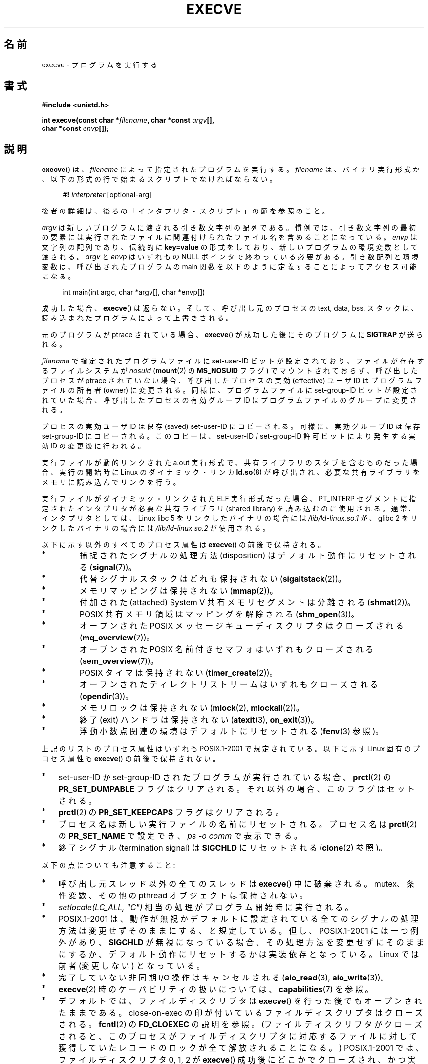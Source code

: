 .\" Hey Emacs! This file is -*- nroff -*- source.
.\"
.\" Copyright (c) 1992 Drew Eckhardt (drew@cs.colorado.edu), March 28, 1992
.\" and Copyright (c) 2006 Michael Kerrisk <mtk.manpages@gmail.com>
.\"
.\" Permission is granted to make and distribute verbatim copies of this
.\" manual provided the copyright notice and this permission notice are
.\" preserved on all copies.
.\"
.\" Permission is granted to copy and distribute modified versions of this
.\" manual under the conditions for verbatim copying, provided that the
.\" entire resulting derived work is distributed under the terms of a
.\" permission notice identical to this one.
.\"
.\" Since the Linux kernel and libraries are constantly changing, this
.\" manual page may be incorrect or out-of-date.  The author(s) assume no
.\" responsibility for errors or omissions, or for damages resulting from
.\" the use of the information contained herein.  The author(s) may not
.\" have taken the same level of care in the production of this manual,
.\" which is licensed free of charge, as they might when working
.\" professionally.
.\"
.\" Formatted or processed versions of this manual, if unaccompanied by
.\" the source, must acknowledge the copyright and authors of this work.
.\"
.\" Modified by Michael Haardt <michael@moria.de>
.\" Modified 1993-07-21 by Rik Faith <faith@cs.unc.edu>
.\" Modified 1994-08-21 by Michael Chastain <mec@shell.portal.com>:
.\" Modified 1997-01-31 by Eric S. Raymond <esr@thyrsus.com>
.\" Modified 1999-11-12 by Urs Thuermann <urs@isnogud.escape.de>
.\" Modified 2004-06-23 by Michael Kerrisk <mtk.manpages@gmail.com>
.\" 2006-09-04 Michael Kerrisk <mtk.manpages@gmail.com>
.\"     Added list of process attributes that are not preserved on exec().
.\" 2007-09-14 Ollie Wild <aaw@google.com>, mtk
.\"     Add text describing limits on command-line arguments + environment
.\"
.\"*******************************************************************
.\"
.\" This file was generated with po4a. Translate the source file.
.\"
.\"*******************************************************************
.TH EXECVE 2 2011\-09\-14 Linux "Linux Programmer's Manual"
.SH 名前
execve \- プログラムを実行する
.SH 書式
\fB#include <unistd.h>\fP
.sp
\fBint execve(const char *\fP\fIfilename\fP\fB, char *const \fP\fIargv\fP\fB[], \fP
.br
\fB char *const \fP\fIenvp\fP\fB[]);\fP
.SH 説明
\fBexecve\fP()  は、\fIfilename\fP によって指定されたプログラムを実行する。 \fIfilename\fP は、バイナリ実行形式か、
以下の形式の行で始まるスクリプトでなければならない。

.in +4n
.nf
\fB#!\fP \fIinterpreter \fP[optional\-arg]
.fi
.in

後者の詳細は、後ろの「インタプリタ・スクリプト」の節を参照のこと。

\fIargv\fP は新しいプログラムに渡される引き数文字列の配列である。
慣例では、引き数文字列の最初の要素には実行されたファイルに関連付けられた
ファイル名を含めることになっている。
\fIenvp\fP は文字列の配列であり、伝統的に \fBkey=value\fP の形式をしており、
新しいプログラムの環境変数として渡される。
\fIargv\fP と \fIenvp\fP はいずれもの NULL ポインタで終わっている必要がある。
引き数配列と環境変数は、呼び出されたプログラムの main 関数を
以下のように定義することによってアクセス可能になる。

.in +4n
.nf
int main(int argc, char *argv[], char *envp[])
.fi
.in

成功した場合、 \fBexecve\fP()  は返らない。 そして、呼び出し元のプロセスの text, data, bss, スタックは、
読み込まれたプログラムによって上書きされる。

元のプログラムが ptrace されている場合、 \fBexecve\fP()  が成功した後に そのプログラムに \fBSIGTRAP\fP が送られる。

\fIfilename\fP で指定されたプログラムファイルに set\-user\-ID ビットが設定されており、 ファイルが存在するファイルシステムが
\fInosuid\fP (\fBmount\fP(2)  の \fBMS_NOSUID\fP フラグ) でマウントされておらず、 呼び出したプロセスが ptrace
されていない場合、 呼び出したプロセスの実効 (effective) ユーザ ID は プログラムファイルの所有者 (owner) に変更される。
同様に、プログラムファイルに set\-group\-ID ビットが設定されていた場合、 呼び出したプロセスの有効グループ ID は
プログラムファイルのグループに変更される。

プロセスの実効ユーザ ID は保存 (saved) set\-user\-ID にコピーされる。 同様に、実効グループ ID は保存
set\-group\-ID にコピーされる。 このコピーは、set\-user\-ID / set\-group\-ID 許可ビットにより発生する 実効 ID
の変更後に行われる。

実行ファイルが動的リンクされた a.out 実行形式で、共有ライブラリの スタブを含むものだった場合、実行の開始時に Linux の
ダイナミック・リンカ \fBld.so\fP(8)  が呼び出され、必要な共有ライブラリをメモリに読み込んでリンクを行う。

実行ファイルがダイナミック・リンクされた ELF 実行形式だった場合、 PT_INTERP セグメントに指定されたインタプリタが必要な 共有ライブラリ
(shared library) を読み込むのに使用される。 通常、インタプリタとしては、 Linux libc 5 をリンクしたバイナリの場合には
\fI/lib/ld\-linux.so.1\fP が、 glibc 2 をリンクしたバイナリの場合には \fI/lib/ld\-linux.so.2\fP
が使用される。

以下に示す以外のすべてのプロセス属性は \fBexecve\fP()  の前後で保持される。
.IP *
捕捉されたシグナルの処理方法 (disposition) は デフォルト動作にリセットされる (\fBsignal\fP(7))。
.IP *
代替シグナルスタックはどれも保持されない (\fBsigaltstack\fP(2))。
.IP *
メモリマッピングは保持されない (\fBmmap\fP(2))。
.IP *
付加された (attached) System V 共有メモリセグメントは分離される (\fBshmat\fP(2))。
.IP *
POSIX 共有メモリ領域はマッピングを解除される (\fBshm_open\fP(3))。
.IP *
オープンされた POSIX メッセージキューディスクリプタはクローズされる (\fBmq_overview\fP(7))。
.IP *
オープンされた POSIX 名前付きセマフォはいずれもクローズされる (\fBsem_overview\fP(7))。
.IP *
POSIX タイマは保持されない (\fBtimer_create\fP(2))。
.IP *
オープンされたディレクトリストリームはいずれもクローズされる (\fBopendir\fP(3))。
.IP *
メモリロックは保持されない (\fBmlock\fP(2), \fBmlockall\fP(2))。
.IP *
終了 (exit) ハンドラは保持されない (\fBatexit\fP(3), \fBon_exit\fP(3))。
.IP *
浮動小数点関連の環境はデフォルトにリセットされる (\fBfenv\fP(3)  参照)。
.PP
上記のリストのプロセス属性はいずれも POSIX.1\-2001 で規定されている。 以下に示す Linux 固有のプロセス属性も \fBexecve\fP()
の前後で保持されない。
.IP * 3
set\-user\-ID か set\-group\-ID されたプログラムが実行されている場合、 \fBprctl\fP(2)  の
\fBPR_SET_DUMPABLE\fP フラグはクリアされる。それ以外の場合、このフラグはセットされる。
.IP *
\fBprctl\fP(2)  の \fBPR_SET_KEEPCAPS\fP フラグはクリアされる。
.IP *
プロセス名は新しい実行ファイルの名前にリセットされる。 プロセス名は \fBprctl\fP(2)  の \fBPR_SET_NAME\fP で設定でき、
\fIps\ \-o comm\fP で表示できる。
.IP *
終了シグナル (termination signal) は \fBSIGCHLD\fP にリセットされる (\fBclone\fP(2)  参照)。
.PP
以下の点についても注意すること:
.IP * 3
呼び出し元スレッド以外の全てのスレッドは \fBexecve\fP()  中に破棄される。 mutex、条件変数、その他の pthread
オブジェクトは保持されない。
.IP *
\fIsetlocale(LC_ALL, "C")\fP 相当の処理がプログラム開始時に実行される。
.IP *
POSIX.1\-2001 は、動作が無視かデフォルトに設定されている全てのシグナル の処理方法は変更せずそのままにする、と規定している。
但し、POSIX.1\-2001 には一つ例外があり、 \fBSIGCHLD\fP が無視になっている場合、
その処理方法を変更せずにそのままにするか、デフォルト動作にリセットするかは 実装依存となっている。 Linux では前者 (変更しない) となっている。
.IP *
完了していない非同期 I/O 操作はキャンセルされる (\fBaio_read\fP(3), \fBaio_write\fP(3))。
.IP *
\fBexecve\fP(2)  時のケーパビリティの扱いについては、 \fBcapabilities\fP(7)  を参照。
.IP *
.\" On Linux it appears that these file descriptors are
.\" always open after an execve(), and it looks like
.\" Solaris 8 and FreeBSD 6.1 are the same. -- mtk, 30 Apr 2007
デフォルトでは、ファイルディスクリプタは \fBexecve\fP()  を行った後でもオープンされたままである。 close\-on\-exec
の印が付いているファイルディスクリプタはクローズされる。 \fBfcntl\fP(2)  の \fBFD_CLOEXEC\fP の説明を参照。
(ファイルディスクリプタがクローズされると、このプロセスが ファイルディスクリプタに対応するファイルに対して獲得していた
レコードのロックが全て解放されることになる。)  POSIX.1\-2001 では、 ファイルディスクリプタ 0, 1, 2 が \fBexecve\fP()
成功後にどこかでクローズされ、かつ 実行されるファイルに set\-user_ID か set\-group_ID の許可ビットが
セットされていてプロセスが特権を獲得した場合、 システムは何らかのファイルをオープンする際に これらの番号のディスクリプタのどれかを使うことがある、
とされている。 原則として、移植性が必要なプログラムでは、 特権の有無に関わらず、 \fBexecve\fP()  の前後でこれら
3つのファイルディスクリプタがクローズされたままで あることを前提にすることはできない。
.SS インタプリタ・スクリプト
インタプリタ・スクリプトとは、実行許可が有効になっていて、 最初の行が以下の形になっているテキストファイルのことである。

.in +4n
.nf
\fB#!\fP \fIinterpreter \fP[optional\-arg]
.fi
.in

\fIinterpreter\fP は有効な実行ファイルのパス名でなければならず、 それ自身がスクリプトであってはならない。 \fBexecve\fP()  の
\fIfilename\fP 引き数がインタプリタスクリプトを指定している場合、 \fIinterpreter\fP は以下の引き数で起動される。

.in +4n
.nf
\fIinterpreter\fP [optional\-arg] \fIfilename\fP arg...
.fi
.in

\fIarg...\fP は \fBexecve\fP()  の \fIargv\fP 引き数が指すワード列である。

移植性を持たすには、 \fIoptional\-arg\fP は空か 1ワードだけにすべきである (つまり、ホワイト・スペースを含めるべきではない)。
下記の「注意」の節を参照。
.SS 引き数と環境変数の合計サイズの上限
ほとんどの UNIX の実装は、新しいプログラムに渡すことができる コマンドライン引き数 (\fIargv\fP)  と環境変数 (\fIenvp\fP)
の文字列群の合計サイズに何らかの上限を設けている。 POSIX.1 は、 \fBARG_MAX\fP 定数を使ってこの上限を決める実装を認めている
(\fBARG_MAX\fP は \fI<limits.h>\fP で定義されるか、実行時に \fIsysconf(_SC_ARG_MAX)\fP
の呼び出しで入手できるかのいずれかである)。

カーネル 2.6.23 より前の Linux では、環境変数と引き数の文字列群を 格納するのに使用されるメモリは 32 ページに制限されていた (32
ページというのはカーネル定数 \fBMAX_ARG_PAGES\fP で定義される)。したがって、 ページサイズが 4 kB のアーキテクチャでは、
最大サイズは 128 kB ということになる。

.\" For some background on the changes to ARG_MAX in kernels 2.6.23 and
.\" 2.6.25, see:
.\"     http://sourceware.org/bugzilla/show_bug.cgi?id=5786
.\"     http://bugzilla.kernel.org/show_bug.cgi?id=10095
.\"     http://thread.gmane.org/gmane.linux.kernel/646709/focus=648101,
.\"     checked into 2.6.25 as commit a64e715fc74b1a7dcc5944f848acc38b2c4d4ee2.
.\" Ollie: That doesn't include the lists of pointers, though,
.\" so the actual usage is a bit higher (1 pointer per argument).
カーネル 2.6.23 以降では、ほとんどのアーキテクチャにおいて、 \fBexecve\fP()  が呼び出された時点で適用されているリソースのソフト上限
\fBRLIMIT_STACK\fP に基づいたサイズ上限が使われる (メモリ管理ユニット (MMU) を持たないアーキテクチャは上記の変更の
例外であり、これらのアーキテクチャではカーネル 2.6.23 より前と 同じ上限がそのまま使用される)。
これらのアーキテクチャでは、合計サイズは許可されたスタックサイズの 1/4 に制限されている (1/4
の上限を設けているのは、新しいプログラムが必ずある程度の スタック空間を持てることを保証するためである)。 Linux 2.6.25
以降では、カーネルはこのサイズ上限に 32 ページの下限を 設けている。これにより、 \fBRLIMIT_STACK\fP
が非常に小さく設定された場合でも、アプリケーションが少なくとも Linux 2.6.23 以前で提供されていたのと同じ大きさの引き数と環境変数の空間
と同じだけは確保できることが保証されている (この最低限の保証は Linux 2.6.23 と 2.6.24 では提供されていない)。
また、各文字列の上限は 32 ページ (カーネル定数 \fBMAX_ARG_STRLEN\fP)  で、文字列数の最大値は 0x7FFFFFFF である。
.SH 返り値
成功すると \fBexecve\fP()  は返らない。エラーの場合は \-1 を返し、 \fIerrno\fP を適切に設定する。
.SH エラー
.TP 
\fBE2BIG\fP
環境変数 (\fIenvp\fP)  と引き数リスト (\fIargv\fP)  の合計バイト数が大き過ぎる。
.TP 
\fBEACCES\fP
\fIfilename\fP やスクリプトインタプリタ名の構成要素に検索許可 (search permission)  が与えられていない
(\fBpath_resolution\fP(7)  も参照すること)。
.TP 
\fBEACCES\fP
ファイルもしくはスクリプトのインタプリタが通常ファイル (regular file)  でない。
.TP 
\fBEACCES\fP
ファイルやスクリプトや ELF インタプリタに 実行許可 (execute permission) が与えられていない。
.TP 
\fBEACCES\fP
ファイル・システムが \fInoexec\fP でマウントされている。
.TP 
\fBEFAULT\fP
\fIfilename\fP がアクセス可能なアドレス空間の外を指している。
.TP 
\fBEINVAL\fP
ELF 実行形式で複数の PT_INTERP セグメントが存在する。 (すなわち複数のインタプリタを指定した。)
.TP 
\fBEIO\fP
I/O エラーが発生した。
.TP 
\fBEISDIR\fP
ELF インタプリタがディレクトリだった。
.TP 
\fBELIBBAD\fP
ELF インタプリタが理解できるフォーマットでなかった。
.TP 
\fBELOOP\fP
\fIfilename\fP やスクリプトや ELF のインタプリタを解決する際に遭遇した シンボリック・リンクが多過ぎる。
.TP 
\fBEMFILE\fP
そのプロセスがオープンできるファイル数の上限まで既にオープンしている。
.TP 
\fBENAMETOOLONG\fP
\fIfilename\fP が長過ぎる。
.TP 
\fBENFILE\fP
オープンされたファイルの総数がシステム全体の上限に達していた。
.TP 
\fBENOENT\fP
ファイル \fIfilename\fP かスクリプトや ELF のインタプリタが存在しない。
.TP 
\fBENOEXEC\fP
実行ファイルが理解できない形式であるか、違うアーキテクチャのものか、 その他のフォーマット・エラーにより実行ができなかった。
.TP 
\fBENOMEM\fP
カーネルに十分なメモリがない。
.TP 
\fBENOTDIR\fP
\fIfilename\fP やスクリプトや ELF のインタプリタの構成要素がディレクトリでない。
.TP 
\fBEPERM\fP
ファイル・システムが \fInosuid\fP でマウントされ、ユーザがスーパーユーザでなく、 ファイルに set\-user\-ID あるいは
set\-group\-ID ビットが設定されている。
.TP 
\fBEPERM\fP
プロセスがトレースされ、ユーザがスーパーユーザでなく、 ファイルに set\-user\-ID あるいは set\-group\-ID ビットが設定されている。
.TP 
\fBETXTBSY\fP
実行ファイルを書き込み用にオープンしているプロセスがある。
.SH 準拠
.\" SVr4 documents additional error
.\" conditions EAGAIN, EINTR, ELIBACC, ENOLINK, EMULTIHOP; POSIX does not
.\" document ETXTBSY, EPERM, EFAULT, ELOOP, EIO, ENFILE, EMFILE, EINVAL,
.\" EISDIR or ELIBBAD error conditions.
SVr4, 4.3BSD, POSIX.1\-2001.  POSIX.1\-2001 には #! 動作についての記述はないが、 他は互換性がある。
.SH 注意
set\-user\-id プロセスと set\-group\-ID プロセスは \fBptrace\fP(2)  できない。

Linux はスクリプトの set\-user\-ID と set\-group\-ID ビットを無視する。

ファイルシステムを \fInosuid\fP でマウントした場合に set\-user\-ID/set\-group\-ID の実行ファイルを
どの様に扱うかは、Linux カーネルのバージョンによって異なる: あるバージョンでは、すでに必要な権限を持っている場合を除いて、 その実行を拒否する
(そして \fBEPERM\fP を返す)。別のあるバージョンでは set\-user\-ID/set\-group\-ID ビットのみを無視し \fBexec\fP()
は成功する。

#! 実行形式のシェル・スクリプトの 1行目に許されている文字数は、 最大 127 文字である。

.\" e.g., Solaris 8
.\" e.g., FreeBSD before 6.0, but not FreeBSD 6.0 onward
インタプリタ・スクリプトの \fIoptional\-arg\fP 引き数の解釈方法は実装により異なる。 Linux では、インタプリタ名
\fIinterpreter\fP に続く文字列全体がインタプリタに 1個の引き数として渡される。 しかし、動作が異なるシステムもある。 あるシステムでは、
\fIoptional\-arg\fP のうち最初のホワイト・スペースまでが 引き数として渡される。 また、別のシステムでは
インタプリタ・スクリプトは複数の引き数を持つことができ、 \fIoptional\-arg\fP 内のホワイト・スペースが引き数の区切りとなる。

.\" e.g., EFAULT on Solaris 8 and FreeBSD 6.1; but
.\" HP-UX 11 is like Linux -- mtk, Apr 2007
.\" Bug filed 30 Apr 2007: http://bugzilla.kernel.org/show_bug.cgi?id=8408
.\" Bug rejected (because fix would constitute an ABI change).
.\"
Linux では、 \fIargv\fP に NULL を指定することができる。これは、この引き数に NULL ポインタ
1個だけを含むリストへのポインタを指定したのと同じ効果を持つ。 \fB「この間違った機能を利用しないこと」\fP。 これは非標準で、移植性もない。
他のほとんどの UNIX システムでは、これを行うとエラー (\fBEFAULT\fP)  になる。

.\"
.\" .SH BUGS
.\" Some Linux versions have failed to check permissions on ELF
.\" interpreters.  This is a security hole, because it allows users to
.\" open any file, such as a rewinding tape device, for reading.  Some
.\" Linux versions have also had other security holes in
.\" .BR execve ()
.\" that could be exploited for denial of service by a suitably crafted
.\" ELF binary. There are no known problems with 2.0.34 or 2.2.15.
POSIX.1\-2001 は、 \fBsysconf\fP(3)  が返す値はプロセスの生存中は変化しないべきだとしている。 しかしながら、Linux
2.6.23 以降では、リソース上限 \fBRLIMIT_STACK\fP が変化した場合、 コマンドライン引き数と環境変数を保持するための空間に対する上限が
変化したことを反映して、 \fB_SC_ARG_MAX\fP が返す値も変化する。
.SS 歴史
UNIX V6 では \fBexec\fP()  コールの引き数リストは 0 で終端され、 \fImain\fP の引き数リストは \-1 で終端されていた。
そのため、 \fImain\fP の引き数リストは、その後の \fBexec\fP()  コールには直接使用できなかった。 UNIX V7 以降では、ともに
NULL で終端される。
.SH 例
このプログラムは、以下の二つ目のプログラムから実行するためのものである。 コマンドラインを 1行に 1個ずつ表示するだけのプログラムである。

.in +4n
.nf
/* myecho.c */

#include <stdio.h>
#include <stdlib.h>

int
main(int argc, char *argv[])
{
    int j;

    for (j = 0; j < argc; j++)
        printf("argv[%d]: %s\en", j, argv[j]);

    exit(EXIT_SUCCESS);
}
.fi
.in

以下のプログラムは、コマンドライン引き数で指定した名前のプログラムを 実行するのに使う。
.in +4n
.nf

/* execve.c */

#include <stdio.h>
#include <stdlib.h>
#include <unistd.h>

int
main(int argc, char *argv[])
{
    char *newargv[] = { NULL, "hello", "world", NULL };
    char *newenviron[] = { NULL };

    if (argc != 2) {
	fprintf(stderr, "Usage: %s <file\-to\-exec>\en", argv[0]);
	exit(EXIT_FAILURE);
    }

    newargv[0] = argv[1];

    execve(argv[1], newargv, newenviron);
    perror("execve");   /* execve() only returns on error */
    exit(EXIT_FAILURE);
}
.fi
.in

二つ目のプログラムを使って一つ目のプログラムを実行するには 以下のようにする。

.in +4n
.nf
$\fB cc myecho.c \-o myecho\fP
$\fB cc execve.c \-o execve\fP
$\fB ./execve ./myecho\fP
argv[0]: ./myecho
argv[1]: hello
argv[2]: world
.fi
.in

さらに、これらのプログラムを使って、スクリプト・インタプリタの例を示す。 このために、「インタプリタ」として先ほど作成したプログラム \fImyecho\fP
を使うスクリプトを作成する。

.in +4n
.nf
$\fB cat > script.sh\fP
\fB#! ./myecho script\-arg\fP
\fB^D\fP
$\fB chmod +x script.sh\fP
.fi
.in

作成しておいたプログラムを使ってスクリプトを実行する。

.in +4n
.nf
$\fB ./execve ./script.sh\fP
argv[0]: ./myecho
argv[1]: script\-arg
argv[2]: ./script.sh
argv[3]: hello
argv[4]: world
.fi
.in
.SH 関連項目
\fBchmod\fP(2), \fBfork\fP(2), \fBptrace\fP(2), \fBexecl\fP(3), \fBfexecve\fP(3),
\fBgetopt\fP(3), \fBcredentials\fP(7), \fBenviron\fP(7), \fBpath_resolution\fP(7),
\fBld.so\fP(8)
.SH この文書について
この man ページは Linux \fIman\-pages\fP プロジェクトのリリース 3.40 の一部
である。プロジェクトの説明とバグ報告に関する情報は
http://www.kernel.org/doc/man\-pages/ に書かれている。
